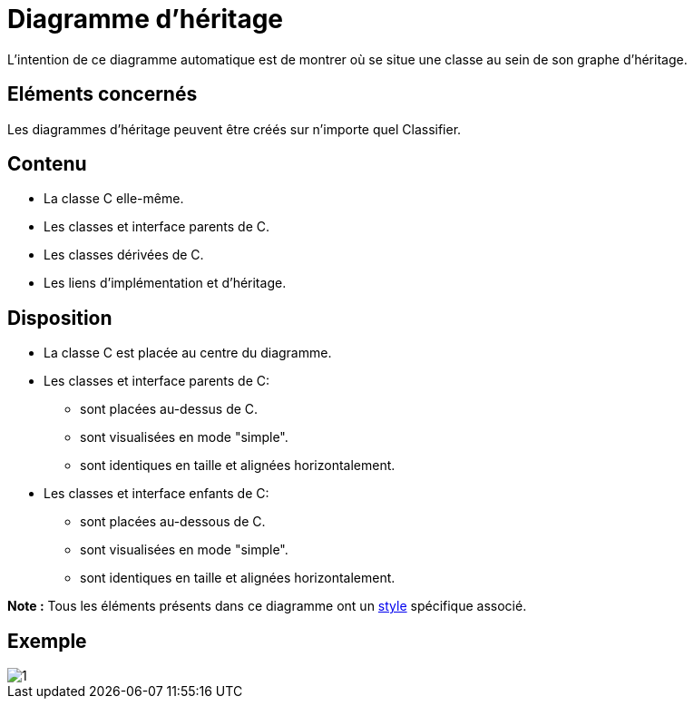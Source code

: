// Disable all captions for figures.
:!figure-caption:
// Path to the stylesheet files
:stylesdir: .

[[Diagramme-dhéritage]]

[[diagramme-dhéritage]]
= Diagramme d'héritage

L'intention de ce diagramme automatique est de montrer où se situe une classe au sein de son graphe d'héritage.

[[Eléments-concernés]]

[[eléments-concernés]]
== Eléments concernés

Les diagrammes d'héritage peuvent être créés sur n'importe quel Classifier.

[[Contenu]]

[[contenu]]
== Contenu

* La classe C elle-même.
* Les classes et interface parents de C.
* Les classes dérivées de C.
* Les liens d'implémentation et d'héritage.

[[Disposition]]

[[disposition]]
== Disposition

* La classe C est placée au centre du diagramme.
* Les classes et interface parents de C:
** sont placées au-dessus de C.
** sont visualisées en mode "simple".
** sont identiques en taille et alignées horizontalement.
* Les classes et interface enfants de C:
** sont placées au-dessous de C.
** sont visualisées en mode "simple".
** sont identiques en taille et alignées horizontalement.

*Note :* Tous les éléments présents dans ce diagramme ont un <<Styles_Diagrammes_Automatiques.adoc#,style>> spécifique associé.

[[Exemple]]

[[exemple]]
== Exemple

image::images/Inheritance_diagram_inheritance_diagram.png[1]


